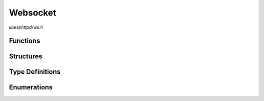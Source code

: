 Websocket
=========

`libesphttpd/ws.h`

Functions
^^^^^^^^^

.. doxygenfunction:: ehttpd_ws_send
.. doxygenfunction:: ehttpd_ws_close
.. doxygenfunction:: ehttpd_ws_recv
.. doxygenfunction:: ehttpd_ws_broadcast

Structures
^^^^^^^^^^

.. doxygenstruct:: ehttpd_ws_t
    :members:

Type Definitions
^^^^^^^^^^^^^^^^

.. doxygentypedef:: ehttpd_ws_connected_cb_t
.. doxygentypedef:: ehttpd_ws_recv_cb_t
.. doxygentypedef:: ehttpd_ws_sent_cb_t
.. doxygentypedef:: ehttpd_ws_close_cb_t

Enumerations
^^^^^^^^^^^^

.. doxygenenum:: ehttpd_ws_flags_t
